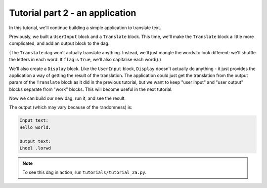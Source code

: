 Tutorial part 2 - an application
================================

In this tutorial, we'll continue building a simple application to translate text.

Previously, we built a ``UserInput`` block and a ``Translate`` block.
This time, we'll make the ``Translate`` block a little more complicated,
and add an output block to the dag.

(The ``Translate`` dag won't actually translate anything. Instead, we'll
just mangle the words to look different: we'll shuffle the letters in each word.
If ``flag`` is ``True``, we'll also capitalise each word().)

We'll also create a ``Display`` block. Like the ``UserInput`` block,
``Display`` doesn't actually do anything - it just provides the application
a way of getting the result of the translation. The application could just
get the translation from the output param of the ``Translate`` block as it did
in the previous tutorial, but we want to keep "user input" and "user output"
blocks separate from "work" blocks. This will become useful in the next tutorial.

Now we can build our new dag, run it, and see the result.

The output (which may vary because of the randomness) is:

.. code-block:: text

    Input text:
    Hello world.

    Output text:
    Lhoel .lorwd

.. note::

    To see this dag in action, run ``tutorials/tutorial_2a.py``.
